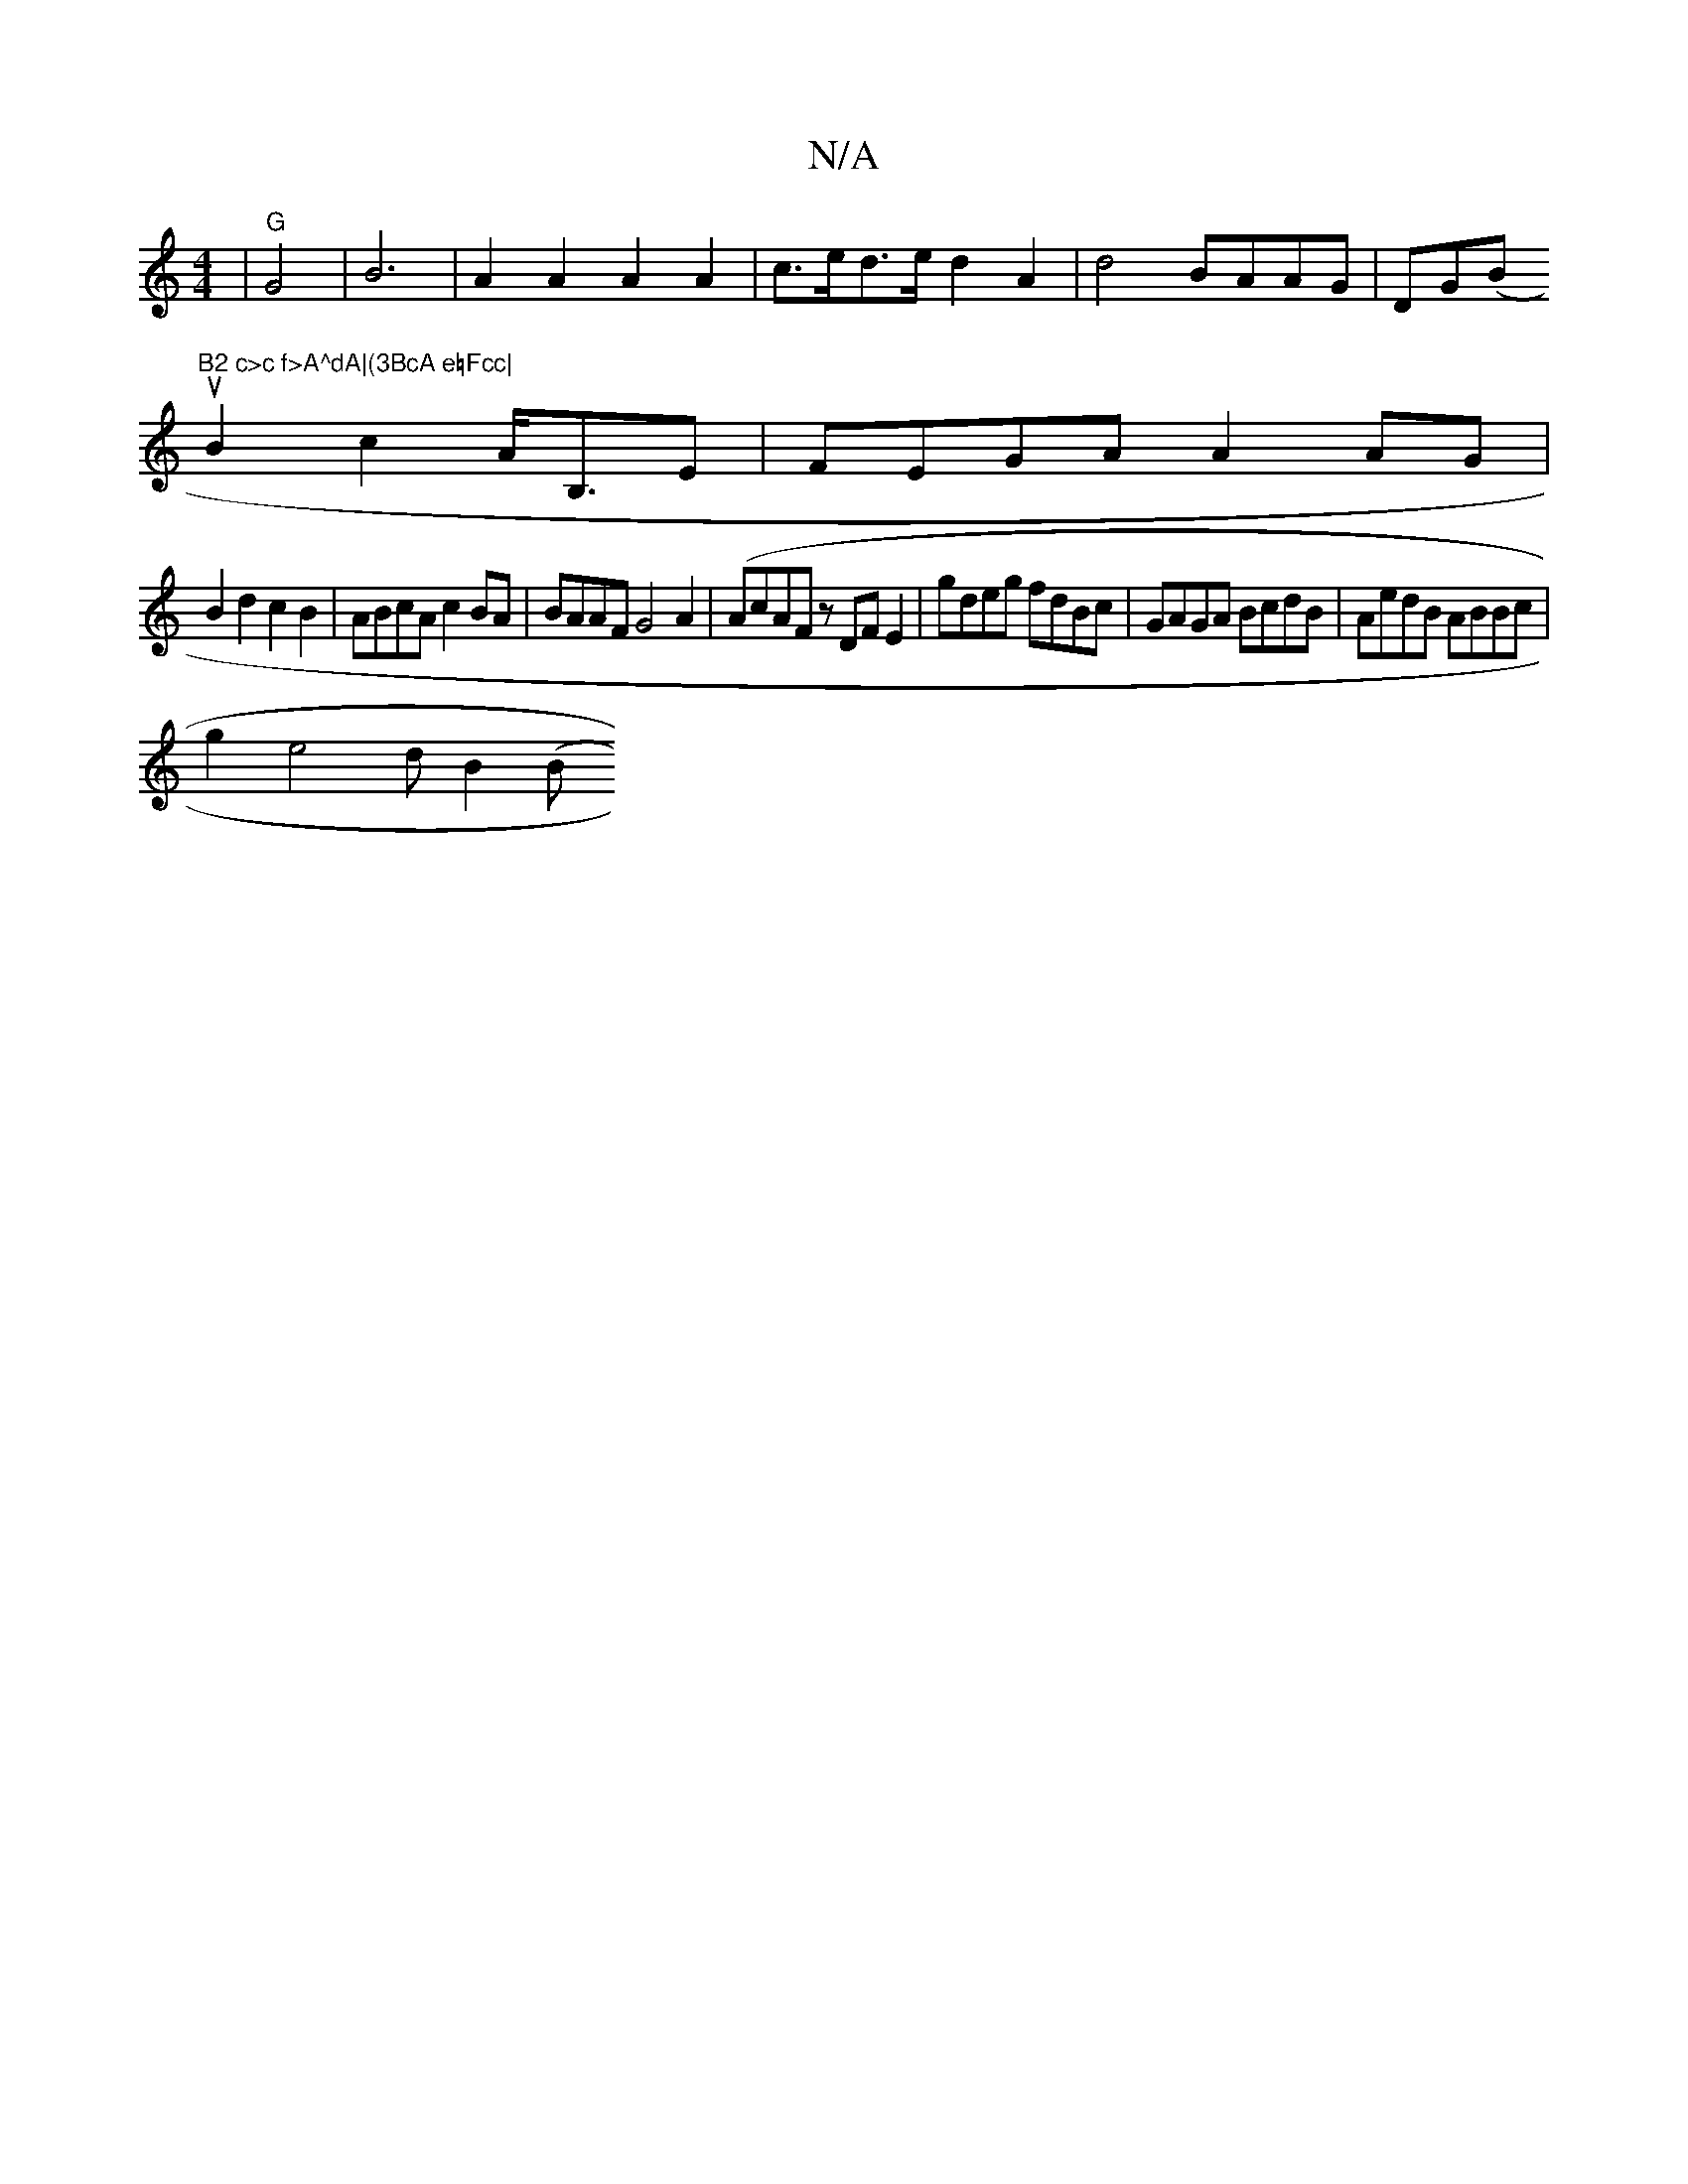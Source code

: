 X:1
T:N/A
M:4/4
R:N/A
K:Cmajor
| "G"G4-2-|B6|A2 A2 A2 A2|c>ed>e d2 A2 | d4 BAAG | DG(B#u"B2 c>c f>A^dA|(3BcA e=Fcc|
B2 c2 A<B,E | FEGA A2 AG|
B2 d2 c2B2 | ABcA c2BA|BAAF G4A2|(AcAF z DFE2 | gdeg fdBc|GAGA BcdB|AedB ABBc|
g2e4dB2 (B